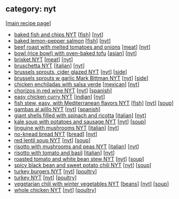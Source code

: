 #+pagetitle: recipe-category-nyt

** category: nyt

  [[[file:0-recipe-index.org][main recipe page]]]

  - [[file:r-baked-fish-and-chips-nyt.org][baked fish and chips NYT]] [[[file:c-fish.org][fish]]] [[[file:c-nyt.org][nyt]]]
  - [[file:r-baked-lemon-pepper-salmon.org][baked lemon-pepper salmon]] [[[file:c-fish.org][fish]]] [[[file:c-nyt.org][nyt]]]
  - [[file:r-beef-roast-with-melted-tomatoes-and-onions.org][beef roast with melted tomatoes and onions]] [[[file:c-meat.org][meat]]] [[[file:c-nyt.org][nyt]]]
  - [[file:r-bowl-rice-bowl-with-oven-baked-tofu.org][bowl (rice bowl) with oven-baked tofu]] [[[file:c-asian.org][asian]]] [[[file:c-nyt.org][nyt]]]
  - [[file:r-brisket-nyt.org][brisket NYT]] [[[file:c-meat.org][meat]]] [[[file:c-nyt.org][nyt]]]
  - [[file:r-bruschetta-nyt.org][bruschetta NYT]] [[[file:c-italian.org][italian]]] [[[file:c-nyt.org][nyt]]]
  - [[file:r-brussels-sprouts-cider-glazed-nyt.org][brussels sprouts, cider glazed NYT]] [[[file:c-nyt.org][nyt]]] [[[file:c-side.org][side]]]
  - [[file:r-brussels-sprouts-w-garlic-mark-bittman-nyt.org][brussels sprouts w garlic Mark Bittman NYT]] [[[file:c-nyt.org][nyt]]] [[[file:c-side.org][side]]]
  - [[file:r-chicken-enchiladas-with-salsa-verde.org][chicken enchiladas with salsa verde]] [[[file:c-mexican.org][mexican]]] [[[file:c-nyt.org][nyt]]]
  - [[file:r-chorizos-in-red-wine-nyt.org][chorizos in red wine NYT]] [[[file:c-nyt.org][nyt]]] [[[file:c-spanish.org][spanish]]]
  - [[file:r-easy-chicken-curry-nyt.org][easy chicken curry NYT]] [[[file:c-indian.org][indian]]] [[[file:c-nyt.org][nyt]]]
  - [[file:r-fish-stew-easy-with-mediterranean-flavors-nyt.org][fish stew, easy, with Mediterranean flavors NYT]] [[[file:c-fish.org][fish]]] [[[file:c-nyt.org][nyt]]] [[[file:c-soup.org][soup]]]
  - [[file:r-gambas-al-ajillo-nyt.org][gambas al ajillo NYT]] [[[file:c-nyt.org][nyt]]] [[[file:c-spanish.org][spanish]]]
  - [[file:r-giant-shells-filled-with-spinach-and-ricotta.org][giant shells filled with spinach and ricotta]] [[[file:c-italian.org][italian]]] [[[file:c-nyt.org][nyt]]]
  - [[file:r-kale-soup-with-potatoes-and-sausage-nyt.org][kale soup with potatoes and sausage NYT]] [[[file:c-nyt.org][nyt]]] [[[file:c-soup.org][soup]]]
  - [[file:r-linguine-with-mushrooms-nyt.org][linguine with mushrooms NYT]] [[[file:c-italian.org][italian]]] [[[file:c-nyt.org][nyt]]]
  - [[file:r-no-knead-bread-nyt.org][no-knead bread NYT]] [[[file:c-bread.org][bread]]] [[[file:c-nyt.org][nyt]]]
  - [[file:r-red-lentil-soup-nyt.org][red lentil soup NYT]] [[[file:c-nyt.org][nyt]]] [[[file:c-soup.org][soup]]]
  - [[file:r-risotto-with-mushrooms-and-peas-nyt.org][risotto with mushrooms and peas NYT]] [[[file:c-italian.org][italian]]] [[[file:c-nyt.org][nyt]]]
  - [[file:r-risotto-with-tomato-and-basil.org][risotto with tomato and basil]] [[[file:c-italian.org][italian]]] [[[file:c-nyt.org][nyt]]]
  - [[file:r-roasted-tomato-and-white-bean-stew-nyt.org][roasted tomato and white bean stew NYT]] [[[file:c-nyt.org][nyt]]] [[[file:c-soup.org][soup]]]
  - [[file:r-spicy-black-bean-and-sweet-potato-chili-nyt.org][spicy black bean and sweet potato chili NYT]] [[[file:c-nyt.org][nyt]]] [[[file:c-soup.org][soup]]]
  - [[file:r-turkey-burgers-nyt.org][turkey burgers NYT]] [[[file:c-nyt.org][nyt]]] [[[file:c-poultry.org][poultry]]]
  - [[file:r-turkey-nyt.org][turkey NYT]] [[[file:c-nyt.org][nyt]]] [[[file:c-poultry.org][poultry]]]
  - [[file:r-vegetarian-chili-with-winter-vegetables-nyt.org][vegetarian chili with winter vegetables NYT]] [[[file:c-beans.org][beans]]] [[[file:c-nyt.org][nyt]]] [[[file:c-soup.org][soup]]]
  - [[file:r-whole-chicken-nyt.org][whole chicken NYT]] [[[file:c-nyt.org][nyt]]] [[[file:c-poultry.org][poultry]]]


